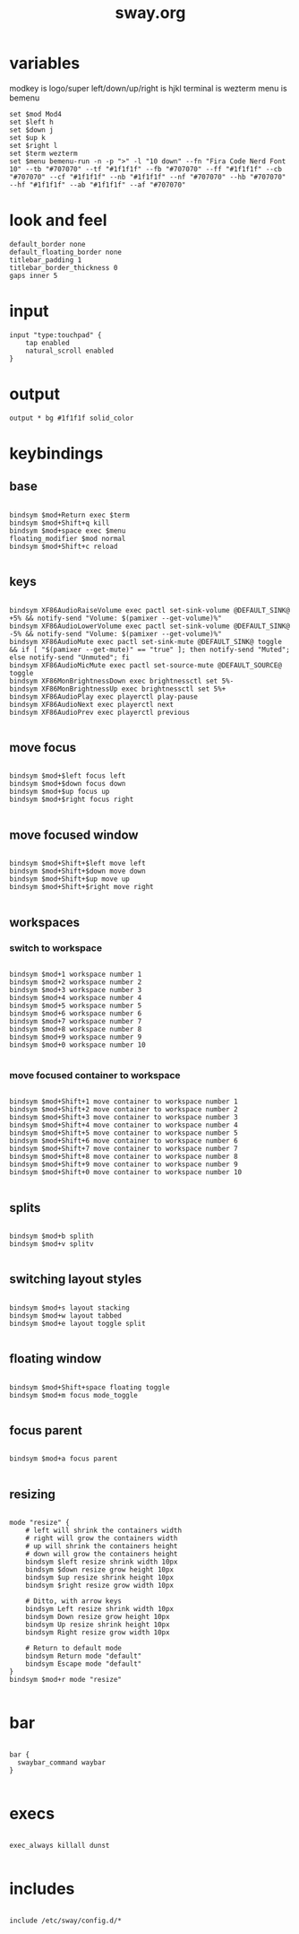 #+title: sway.org
#+PROPERTY: header-args text :mkdirp yes :tangle dot-config/sway/config

* variables
modkey is logo/super
left/down/up/right is hjkl
terminal is wezterm
menu is bemenu

#+begin_src text
set $mod Mod4
set $left h
set $down j
set $up k
set $right l
set $term wezterm
set $menu bemenu-run -n -p ">" -l "10 down" --fn "Fira Code Nerd Font 10" --tb "#707070" --tf "#1f1f1f" --fb "#707070" --ff "#1f1f1f" --cb "#707070" --cf "#1f1f1f" --nb "#1f1f1f" --nf "#707070" --hb "#707070" --hf "#1f1f1f" --ab "#1f1f1f" --af "#707070"
#+end_src

* look and feel
#+begin_src text
default_border none
default_floating_border none
titlebar_padding 1
titlebar_border_thickness 0
gaps inner 5
#+end_src

* input
#+begin_src text
input "type:touchpad" {
	tap enabled
	natural_scroll enabled
}
#+end_src

* output
#+begin_src text
output * bg #1f1f1f solid_color
#+end_src

* keybindings
** base
#+begin_src text

  bindsym $mod+Return exec $term
  bindsym $mod+Shift+q kill
  bindsym $mod+space exec $menu
  floating_modifier $mod normal
  bindsym $mod+Shift+c reload

#+end_src
** keys
#+begin_src text

  bindsym XF86AudioRaiseVolume exec pactl set-sink-volume @DEFAULT_SINK@ +5% && notify-send "Volume: $(pamixer --get-volume)%"
  bindsym XF86AudioLowerVolume exec pactl set-sink-volume @DEFAULT_SINK@ -5% && notify-send "Volume: $(pamixer --get-volume)%"
  bindsym XF86AudioMute exec pactl set-sink-mute @DEFAULT_SINK@ toggle && if [ "$(pamixer --get-mute)" == "true" ]; then notify-send "Muted"; else notify-send "Unmuted"; fi
  bindsym XF86AudioMicMute exec pactl set-source-mute @DEFAULT_SOURCE@ toggle
  bindsym XF86MonBrightnessDown exec brightnessctl set 5%-
  bindsym XF86MonBrightnessUp exec brightnessctl set 5%+
  bindsym XF86AudioPlay exec playerctl play-pause
  bindsym XF86AudioNext exec playerctl next
  bindsym XF86AudioPrev exec playerctl previous

#+end_src
** move focus
#+begin_src text

  bindsym $mod+$left focus left
  bindsym $mod+$down focus down
  bindsym $mod+$up focus up
  bindsym $mod+$right focus right

#+end_src

** move focused window
#+begin_src text

  bindsym $mod+Shift+$left move left
  bindsym $mod+Shift+$down move down
  bindsym $mod+Shift+$up move up
  bindsym $mod+Shift+$right move right
 
#+end_src

** workspaces
*** switch to workspace
#+begin_src text

  bindsym $mod+1 workspace number 1
  bindsym $mod+2 workspace number 2
  bindsym $mod+3 workspace number 3
  bindsym $mod+4 workspace number 4
  bindsym $mod+5 workspace number 5
  bindsym $mod+6 workspace number 6
  bindsym $mod+7 workspace number 7
  bindsym $mod+8 workspace number 8
  bindsym $mod+9 workspace number 9
  bindsym $mod+0 workspace number 10

#+end_src
*** move focused container to workspace
#+begin_src text

  bindsym $mod+Shift+1 move container to workspace number 1
  bindsym $mod+Shift+2 move container to workspace number 2
  bindsym $mod+Shift+3 move container to workspace number 3
  bindsym $mod+Shift+4 move container to workspace number 4
  bindsym $mod+Shift+5 move container to workspace number 5
  bindsym $mod+Shift+6 move container to workspace number 6
  bindsym $mod+Shift+7 move container to workspace number 7
  bindsym $mod+Shift+8 move container to workspace number 8
  bindsym $mod+Shift+9 move container to workspace number 9
  bindsym $mod+Shift+0 move container to workspace number 10

#+end_src

** splits
#+begin_src text

  bindsym $mod+b splith
  bindsym $mod+v splitv

#+end_src

** switching layout styles
#+begin_src text

  bindsym $mod+s layout stacking
  bindsym $mod+w layout tabbed
  bindsym $mod+e layout toggle split

#+end_src

** floating window
#+begin_src text

  bindsym $mod+Shift+space floating toggle
  bindsym $mod+m focus mode_toggle

#+end_src

** focus parent
#+begin_src text

  bindsym $mod+a focus parent

#+end_src

** resizing
#+begin_src text

  mode "resize" {
      # left will shrink the containers width
      # right will grow the containers width
      # up will shrink the containers height
      # down will grow the containers height
      bindsym $left resize shrink width 10px
      bindsym $down resize grow height 10px
      bindsym $up resize shrink height 10px
      bindsym $right resize grow width 10px

      # Ditto, with arrow keys
      bindsym Left resize shrink width 10px
      bindsym Down resize grow height 10px
      bindsym Up resize shrink height 10px
      bindsym Right resize grow width 10px

      # Return to default mode
      bindsym Return mode "default"
      bindsym Escape mode "default"
  }
  bindsym $mod+r mode "resize"

#+end_src

* bar
#+begin_src text

  bar {
    swaybar_command waybar
  }

#+end_src

* execs
#+begin_src text

  exec_always killall dunst

#+end_src
* includes
#+begin_src text

  include /etc/sway/config.d/*

#+end_src
